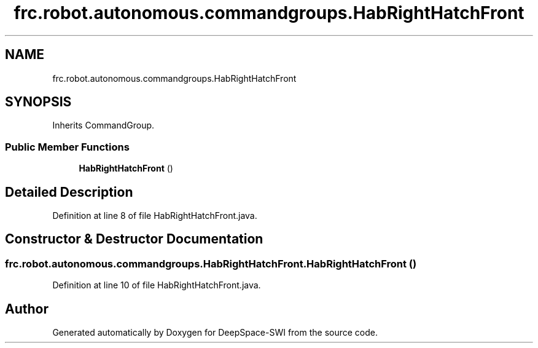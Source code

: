.TH "frc.robot.autonomous.commandgroups.HabRightHatchFront" 3 "Sat Aug 31 2019" "Version 2019" "DeepSpace-SWI" \" -*- nroff -*-
.ad l
.nh
.SH NAME
frc.robot.autonomous.commandgroups.HabRightHatchFront
.SH SYNOPSIS
.br
.PP
.PP
Inherits CommandGroup\&.
.SS "Public Member Functions"

.in +1c
.ti -1c
.RI "\fBHabRightHatchFront\fP ()"
.br
.in -1c
.SH "Detailed Description"
.PP 
Definition at line 8 of file HabRightHatchFront\&.java\&.
.SH "Constructor & Destructor Documentation"
.PP 
.SS "frc\&.robot\&.autonomous\&.commandgroups\&.HabRightHatchFront\&.HabRightHatchFront ()"

.PP
Definition at line 10 of file HabRightHatchFront\&.java\&.

.SH "Author"
.PP 
Generated automatically by Doxygen for DeepSpace-SWI from the source code\&.
